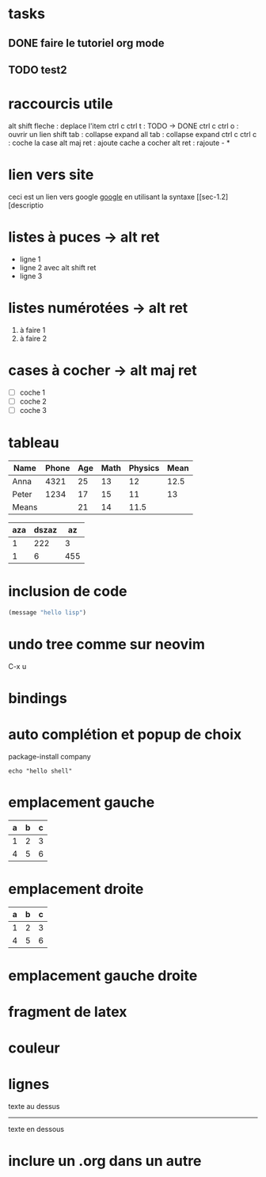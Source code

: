 #+STARTUP: showall indent
#+OPTIONS: toc:nil num:nil
#+LaTeX_CLASS: article
#+LaTeX_CLASS_OPTIONS: [8pt,a4paper]


# https://github.com/fniessen/refcard-org-mode

* tasks
** DONE faire le tutoriel org mode
** TODO test2

* raccourcis utile 
alt shift fleche : deplace l'item
ctrl c ctrl t : TODO -> DONE
ctrl c ctrl o : ouvrir un lien
shift tab : collapse expand all
tab : collapse expand
ctrl c ctrl c : coche la case
alt maj ret : ajoute cache a cocher
alt ret : rajoute - *

* lien vers site
ceci est un lien vers google [[https://www.google.com][google]]
en utilisant la syntaxe [[sec-1.2][descriptio

* listes à puces -> alt ret
  - ligne 1
  - ligne 2 avec alt shift ret
  - ligne 3

* listes numérotées -> alt ret
  1) à faire 1
  2) à faire 2

* cases à cocher -> alt maj ret
  - [ ] coche 1
  - [ ] coche 2
  - [ ] coche 3

* tableau
# Abreviation
# S = Shift
# M = Alt
# C = Ctrl


# |  pour commencer un tableau
# |- pour faire une tracer une ligne
# |Name|Phone|Age ctrl c ret
# tab : avancer de colonne
# shift tab : reculer de colonne
# C-c C-c : realign ou execute les formules si sur TBLFM
# Shift-fleche : deplace une case
# M-S-bas : rajoute une ligne au dessus
# M-S-droite : rajoute une colonne a gauche
# M-S- droite ou haut : supprime
# C-c - : rajoute une ligne dessous
# C-c ^ : sort la colonne
# C-c + : additionne la colonne
# := vmean($4..$5) : moyenne du champ de la 4ieme et 5ieme colonne
# = vmean($4..$5) : pareil que :=vmean mais pour chaque ligne -> C-c C-c sur la ligne TBLFM permet d'exécuter l'action de tout calculer
# @<ligne>$<colonne> : coordonnée dans le tableau
# M-x org-table-recalculate-buffer-tables : recalcul toutes les tables
# C-c } : visualise les coordonnées du tableau


| Name  | Phone | Age | Math | Physics | Mean |
|-------+-------+-----+------+---------+------|
| Anna  |  4321 |  25 |   13 |      12 | 12.5 |
| Peter |  1234 |  17 |   15 |      11 |   13 |
|-------+-------+-----+------+---------+------|
| Means |       |  21 |   14 |    11.5 |      |
#+TBLFM: @2$6=vmean($4..$5)::@3$6=vmean($4..$5)::@4$3=vmean(@2$3..@3$3)::@4$4=vmean(@2$4..@3$4)::@4$5=vmean(@2$5..@3$5)

| aza | dszaz |  az |
|-----+-------+-----|
|   1 |   222 |   3 |
|   1 |     6 | 455 |


* inclusion de code
# C-c C-, : insère un #+begin_src
# C-c C-c : évalue

#+begin_src emacs-lisp
  (message "hello lisp")
#+end_src

#+RESULTS:
: hello lisp


* undo tree comme sur neovim
C-x u

* bindings
# https://www.emacswiki.org/emacs/ChoosingKeysToBind
# C-c <lettre> : réservé pour les users
# f5 -> f9 : pour les users aussi
# C-h ? : help
# C-h k : pour savoir quel binding est associé
# M-% : query-replace
# C-x g : magit -> q (quit) s (stage) u (unstage) c (commit) C-c C-c (commit msg) P (push)
# C-c c : autocompletion company (binding custom)
# C-x C-b : liste de buffer -> d (marquer a effacer) x (execute la suppression)

* auto complétion et popup de choix
package-install company

#+begin_src shell
  echo "hello shell"
#+end_src

#+RESULTS:
: hello shell

* emplacement gauche
#+LATEX: \noindent
#+ATTR_LATEX: :center nil
| a | b | c |
|---+---+---|
| 1 | 2 | 3 |
| 4 | 5 | 6 |
#+LATEX: \hfill

* emplacement droite
#+LATEX: \hfill
#+ATTR_LATEX: :center nil
| a | b | c |
|---+---+---|
| 1 | 2 | 3 |
| 4 | 5 | 6 |

* emplacement gauche droite

#+begin_export latex

\begin{minipage}{0.3\textwidth}
\includegraphics[width=\linewidth]{sample/image.jpg}
\end{minipage}
\begin{minipage}{0.6\textwidth}\raggedleft
This test is supposed\\
to be algnes\\
to left\\
\end{minipage}
\noindent
\\
this is perfect it seems

#+end_export


* fragment de latex
#+begin_export latex
\setlength{\unitlength}{1cm}
\thicklines
\begin{picture}(10,6)
\put(2,2.2){\line(1,0){6}}
\put(2,2.2){\circle{2}}
\put(6,2.2){\oval(4,2)[r]}
\end{picture}
#+end_export


* couleur

* lignes

texte au dessus
-----
texte en dessous


* inclure un .org dans un autre
